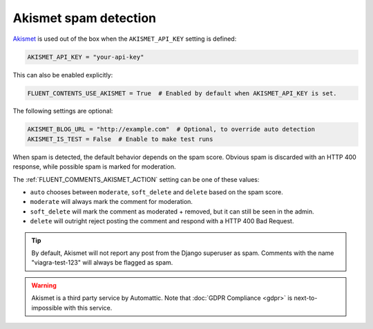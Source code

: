 .. _akismet_usage:

Akismet spam detection
======================

Akismet_ is used out of the box when the ``AKISMET_API_KEY`` setting is defined:

.. code-block:: python

    AKISMET_API_KEY = "your-api-key"

This can also be enabled explicitly:

.. code-block:: python

    FLUENT_CONTENTS_USE_AKISMET = True  # Enabled by default when AKISMET_API_KEY is set.

The following settings are optional:

.. code-block:: python

    AKISMET_BLOG_URL = "http://example.com"  # Optional, to override auto detection
    AKISMET_IS_TEST = False  # Enable to make test runs

When spam is detected, the default behavior depends on the spam score.
Obvious spam is discarded with an HTTP 400 response, while possible spam is marked for moderation.

The :ref:`FLUENT_COMMENTS_AKISMET_ACTION` setting can be one of these values:

* ``auto`` chooses between ``moderate``, ``soft_delete`` and ``delete`` based on the spam score.
* ``moderate`` will always mark the comment for moderation.
* ``soft_delete`` will mark the comment as moderated + removed, but it can still be seen in the admin.
* ``delete`` will outright reject posting the comment and respond with a HTTP 400 Bad Request.

.. tip::

    By default, Akismet will not report any post from the Django superuser as spam.
    Comments with the name "viagra-test-123" will always be flagged as spam.

.. warning::

    Akismet is a third party service by Automattic.
    Note that :doc:`GDPR Compliance <gdpr>` is next-to-impossible with this service.

.. _Akismet: http://akismet.com
